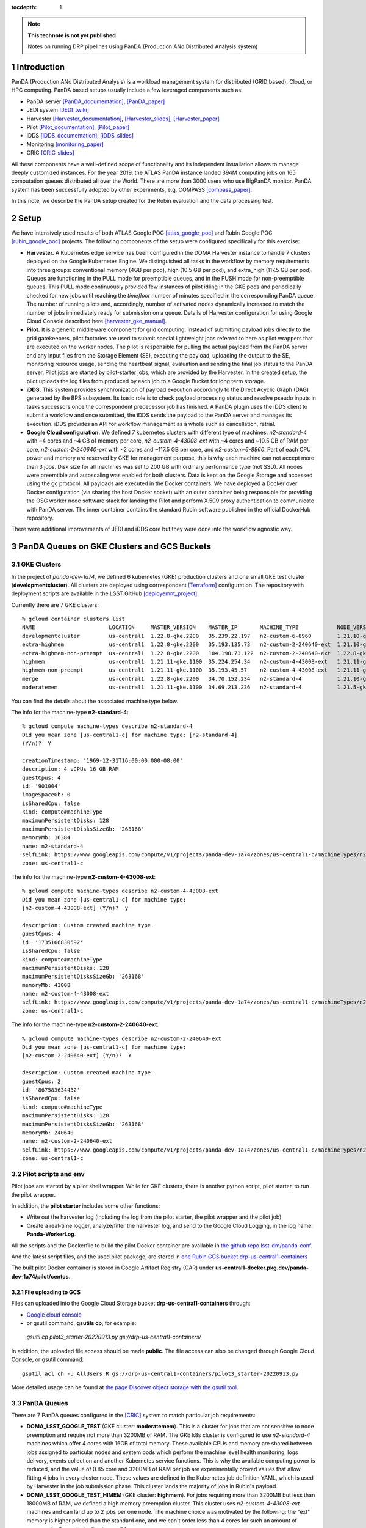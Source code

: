..
  Technote content.

  See https://developer.lsst.io/restructuredtext/style.html
  for a guide to reStructuredText writing.

  Do not put the title, authors or other metadata in this document;
  those are automatically added.

  Use the following syntax for sections:

  Sections
  ========

  and

  Subsections
  -----------

  and

  Subsubsections
  ^^^^^^^^^^^^^^

  To add images, add the image file (png, svg or jpeg preferred) to the
  _static/ directory. The reST syntax for adding the image is

  .. figure:: /_static/filename.ext
     :name: fig-label

     Caption text.

   Run: ``make html`` and ``open _build/html/index.html`` to preview your work.
   See the README at https://github.com/lsst-sqre/lsst-technote-bootstrap or
   this repo's README for more info.

   Feel free to delete this instructional comment.

:tocdepth: 1

.. Please do not modify tocdepth; will be fixed when a new Sphinx theme is shipped.

.. sectnum::

.. TODO: Delete the note below before merging new content to the master branch.

.. note::

   **This technote is not yet published.**

   Notes on running DRP pipelines using PanDA (Production ANd Distributed Analysis system)

.. Add content here.
.. Do not include the document title (it's automatically added from metadata.yaml).
.. .. rubric:: References

.. Make in-text citations with: :cite:`bibkey`.

.. .. bibliography:: local.bib lsstbib/books.bib lsstbib/lsst.bib lsstbib/lsst-dm.bib lsstbib/refs.bib lsstbib/refs_ads.bib
..    :style: lsst_aa

Introduction
============
PanDA (Production ANd Distributed Analysis) is a workload management system for distributed (GRID
based), Cloud, or HPC computing. PanDA based setups usually include a few leveraged components such as:

- PanDA server [PanDA_documentation]_, [PanDA_paper]_
- JEDI system [JEDI_twiki]_
- Harvester [Harvester_documentation]_, [Harvester_slides]_, [Harvester_paper]_
- Pilot [Pilot_documentation]_, [Pilot_paper]_
- iDDS [iDDS_documentation]_, [iDDS_slides]_
- Monitoring [monitoring_paper]_
- CRIC [CRIC_slides]_

All these components have a well-defined scope of functionality and its independent installation allows to manage deeply
customized instances.
For the year 2019, the ATLAS PanDA instance landed 394M computing jobs on 165 computation queues distributed all over
the World. There are more than 3000 users who use BigPanDA monitor. PanDA system has been successfully adopted by other
experiments, e.g. COMPASS [compass_paper]_.

In this note, we describe the PanDA setup created for the Rubin evaluation and the data processing test.

Setup
=====
We have intensively used results of both ATLAS Google POC [atlas_google_poc]_ and Rubin Google POC
[rubin_google_poc]_ projects. The following components of the setup were configured specifically for this exercise:

- **Harvester.** A Kubernetes edge service has been configured in the DOMA Harvester instance to handle 7 clusters
  deployed on the Google Kubernetes Engine. We distinguished all tasks in the workflow by memory requirements into three
  groups: conventional memory (4GB per pod), high (10.5 GB per pod), and extra_high (117.5 GB per pod). 
  Queues are functioning in the PULL mode for preemptible queues, and in the PUSH mode for non-preemptible queues. 
  This PULL mode continuously provided few instances of pilot idling in the GKE pods and periodically checked for new jobs
  until reaching the *timefloor* number of minutes specified in the corresponding PanDA queue. 
  The number of running pilots and, accordingly, number of activated nodes dynamically increased to match the number of jobs
  immediately ready for submission on a queue. Details of Harvester configuration for using Google Cloud Console
  described here [harvester_gke_manual]_.
- **Pilot.** It is a generic middleware component for grid computing. Instead of submitting payload jobs directly to
  the grid gatekeepers, pilot factories are used to submit special lightweight jobs referred to here as pilot wrappers
  that are executed on
  the worker nodes. The pilot is responsible for pulling the actual payload from the PanDA server and any input files
  from the Storage Element (SE), executing the payload, uploading the output to the SE, monitoring resource usage,
  sending the heartbeat signal, evaluation and sending the final job
  status to the PanDA server. Pilot jobs are started by pilot-starter jobs, which are provided by the Harvester.
  In the created setup, the pilot uploads the log files from produced by each job to a Google Bucket for long term storage.
- **iDDS.** This system provides synchronization of payload execution accordingly to the Direct Acyclic Graph
  (DAG) generated by the BPS subsystem. Its basic role is to check payload processing status and resolve pseudo inputs
  in tasks successors once the correspondent predecessor job has finished. A PanDA plugin uses the iDDS client to submit a workflow 
  and once submitted, the iDDS sends the payload to the PanDA server and manages its execution. iDDS provides an API for
  workflow management as a whole such as cancellation, retrial.
- **Google Cloud configuration.**  We defined 7 kubernetes clusters with different type of
  machines: *n2-standard-4* with ~4 cores and ~4 GB of memory per core, *n2-custom-4-43008-ext* with ~4
  cores and ~10.5 GB of RAM per core, *n2-custom-2-240640-ext* with ~2 cores and ~117.5 GB per core, and *n2-custom-6-8960*. 
  Part of each CPU power and memory are reserved by GKE for management purpose,
  this is why each machine can not accept more than 3 jobs. Disk size for all machines was set to 200 GB with ordinary
  performance type (not SSD). All nodes were preemtible and autoscaling was enabled for both clusters.
  Data is kept on the Google Storage and accessed using the gc protocol. All payloads are executed in the
  Docker containers. We have deployed a Docker over Docker configuration (via sharing the host Docker socket) 
  with an outer container being responsible for providing
  the OSG worker node software stack for landing the Pilot and perform X.509 proxy authentication to communicate
  with PanDA server. The inner container contains the standard Rubin software published in the official DockerHub
  repository.

There were additional improvements of JEDI and iDDS core but they were done into the workflow agnostic way.

PanDA Queues on GKE Clusters and GCS Buckets
===========================================

GKE Clusters
------------

In the project of *panda-dev-1a74*, we defined 6 kubernetes (GKE) production clusters
and one small GKE test cluster (**developmentcluster**). All clusters are deployed using correspondent [Terraform]_
configuration. The repository with deployment scripts are available in the LSST GitHub [deployemnt_project]_.

Currently there are 7 GKE clusters::

 % gcloud container clusters list
 NAME                       LOCATION     MASTER_VERSION    MASTER_IP       MACHINE_TYPE            NODE_VERSION        NUM_NODES  STATUS
 developmentcluster         us-central1  1.22.8-gke.2200   35.239.22.197   n2-custom-6-8960        1.21.10-gke.1500 *  1          RUNNING
 extra-highmem              us-central1  1.22.8-gke.2200   35.193.135.73   n2-custom-2-240640-ext  1.21.10-gke.1500 *  4          RUNNING
 extra-highmem-non-preempt  us-central1  1.22.8-gke.2200   104.198.73.122  n2-custom-2-240640-ext  1.22.8-gke.200 *    2          RUNNING
 highmem                    us-central1  1.21.11-gke.1100  35.224.254.34   n2-custom-4-43008-ext   1.21.11-gke.900 *   3          RUNNING
 highmem-non-preempt        us-central1  1.21.11-gke.1100  35.193.45.57    n2-custom-4-43008-ext   1.21.11-gke.1100    5          RUNNING
 merge                      us-central1  1.22.8-gke.2200   34.70.152.234   n2-standard-4           1.21.10-gke.1500 *  2          RUNNING
 moderatemem                us-central1  1.21.11-gke.1100  34.69.213.236   n2-standard-4           1.21.5-gke.1302 *   3          RUNNING

You can find the details about the associated machine type below.

The info for the machine-type **n2-standard-4**::

 % gcloud compute machine-types describe n2-standard-4          
 Did you mean zone [us-central1-c] for machine type: [n2-standard-4] 
 (Y/n)?  Y

 creationTimestamp: '1969-12-31T16:00:00.000-08:00'
 description: 4 vCPUs 16 GB RAM
 guestCpus: 4
 id: '901004'
 imageSpaceGb: 0
 isSharedCpu: false
 kind: compute#machineType
 maximumPersistentDisks: 128
 maximumPersistentDisksSizeGb: '263168'
 memoryMb: 16384
 name: n2-standard-4
 selfLink: https://www.googleapis.com/compute/v1/projects/panda-dev-1a74/zones/us-central1-c/machineTypes/n2-standard-4
 zone: us-central1-c

The info for the machine-type **n2-custom-4-43008-ext**::

 % gcloud compute machine-types describe n2-custom-4-43008-ext
 Did you mean zone [us-central1-c] for machine type: 
 [n2-custom-4-43008-ext] (Y/n)?  y

 description: Custom created machine type.
 guestCpus: 4
 id: '1735166830592'
 isSharedCpu: false
 kind: compute#machineType
 maximumPersistentDisks: 128
 maximumPersistentDisksSizeGb: '263168'
 memoryMb: 43008
 name: n2-custom-4-43008-ext
 selfLink: https://www.googleapis.com/compute/v1/projects/panda-dev-1a74/zones/us-central1-c/machineTypes/n2-custom-4-43008-ext
 zone: us-central1-c
 
The info for the machine-type **n2-custom-2-240640-ext**::

 % gcloud compute machine-types describe n2-custom-2-240640-ext
 Did you mean zone [us-central1-c] for machine type: 
 [n2-custom-2-240640-ext] (Y/n)?  Y

 description: Custom created machine type.
 guestCpus: 2
 id: '867583634432'
 isSharedCpu: false
 kind: compute#machineType
 maximumPersistentDisks: 128
 maximumPersistentDisksSizeGb: '263168'
 memoryMb: 240640
 name: n2-custom-2-240640-ext
 selfLink: https://www.googleapis.com/compute/v1/projects/panda-dev-1a74/zones/us-central1-c/machineTypes/n2-custom-2-240640-ext
 zone: us-central1-c
 
Pilot scripts and env
---------------------

Pilot jobs are started by a pilot shell wrapper. While for GKE clusters, there is another python script, pilot starter, to run the pilot wrapper.

In addition, the **pilot starter** includes some other functions:

- Write out the harvester log (including the log from the pilot starter, the pilot wrapper and the pilot job)
- Create a real-time logger, analyze/filter the harvester log, and send to the Google Cloud Logging, in the log name: **Panda-WorkerLog**.

All the scripts and the Dockerfile to build the pilot Docker container are available 
in `the github repo lsst-dm/panda-conf <https://github.com/lsst-dm/panda-conf/tree/main/pilot-scripts-for-GKE>`_.

And the latest script files, and the used pilot package, are stored 
in `one Rubin GCS bucket drp-us-central1-containers <https://storage.googleapis.com/drp-us-central1-containers/>`_

The built pilot Docker container is stored in Google Artifact Registry (GAR) 
under **us-central1-docker.pkg.dev/panda-dev-1a74/pilot/centos**.

File uploading to GCS
~~~~~~~~~~~~~~~~~~~~~

Files can uploaded into the Google Cloud Storage bucket **drp-us-central1-containers** through:

- `Google cloud console <https://console.cloud.google.com/storage/browser/drp-us-central1-containers>`_
- or gsutil command, **gsutils cp**, for example::

 *gsutil cp pilot3_starter-20220913.py gs://drp-us-central1-containers/*

In addition, the uploaded file access should be made **public**. The file access can also be changed 
through Google Cloud Console, or gsutil command::

 gsutil acl ch -u AllUsers:R gs://drp-us-central1-containers/pilot3_starter-20220913.py
 
More detailed usage can be found at 
`the page Discover object storage with the gsutil tool <https://cloud.google.com/storage/docs/discover-object-storage-gsutil>`_.


PanDA Queues
------------

There are 7 PanDA queues configured in the [CRIC]_ system to match particular job requirements:

- **DOMA_LSST_GOOGLE_TEST** (GKE cluster: **moderatemem**). This is a cluster for jobs that are not sensitive to node
  preemption
  and require not more than 3200MB of RAM. The GKE k8s cluster is configured to use *n2-standard-4* machines which
  offer 4
  cores with 16GB of total memory. These available CPUs and memory are shared between jobs assigned to particular nodes
  and system pods which perform the machine level health monitoring, logs delivery, events collection and another
  Kubernetes service functions. This is why the available computing power is reduced, and the value of 0.85
  core and 3200MB of RAM per job are
  experimentally proved values that allow fitting 4 jobs in every cluster node. These values are defined in the
  Kubernetes job definition YAML, which is used by Harvester in the job submission phase. This cluster lands the majority
  of jobs in Rubin's payload.
- **DOMA_LSST_GOOGLE_TEST_HIMEM** (GKE cluster: **highmem**). For jobs requiring more than 3200MB but less than
  18000MB of RAM, we defined a high memory preemption cluster. This cluster uses *n2-custom-4-43008-ext* machines and
  can land up to 2 jobs per one node. The machine choice was motivated by the following: the "ext" memory is higher
  priced than the standard one, and we can't order less than 4 cores for such an amount of memory. Further optimization
  is possible.
- **DOMA_LSST_GOOGLE_TEST_EXTRA_HIMEM**  (GKE cluster: **extra-highmem**). This is a queue for extremely
  memory-demanding jobs and allows them to allocate 220000MB of memory (there is some memory overhead from the kubernetes components). 
  If a submitting task requests RAM above the
  **DOMA_LSST_GOOGLE_TEST_HIMEM** capability, the job becomes assigned to this queue.
- **DOMA_LSST_GOOGLE_MERGE** (GKE cluster: **merge**). This is a special queue to run merge jobs finalizing each
  submitted workflow. This queue has been excluded from the automatic PanDA brokerage, and tasks are assigned using
  the queue definition parameter in the Rubin BPS submission YAML. The distinguished property of the correspondent
  backend cluster is that the number of concurrent jobs is very limited. This limitation allows controlling the number of
  active connections to the Butler Postgres DB.
- **DOMA_LSST_GOOGLE_TEST_HIMEM_NON_PREEMPT** (GKE cluster: **highmem-non-preempt**). We have experimentally observed
  that jobs lasting more than 12 hours have a low probability of success due to nodes preemption. This significantly
  impacts the duration of the workflow run because it takes a few days of running and failing attempts to reach the
  retry attempt, which will finally survive. That long-lasting retry attempts with a low survival rate also negatively
  impacts the cost-efficiency. To increase the chances for such durable jobs to finish from the first attempt, we
  created a special non-preemptive queue. In terms of CPU and RAM, the queue is equivalent to the
  **DOMA_LSST_GOOGLE_TEST_HIMEM**.
- **DOMA_LSST_GOOGLE_TEST_EXTRA_HIMEM_NON_PREEMPT** (GKE cluster: **extra-highmem-non-preempt**). Same use case as the queue above. In terms of CPU and RAM, the queue is equivalent to the
  **DOMA_LSST_GOOGLE_TEST_EXTRA_HIMEM**.
- **DOMA_LSST_DEV**  (GKE cluster: **developmentcluster**). This cluster is used for testing developments before
  deploying them into the production environment.

Management of the PanDA queues
~~~~~~~~~~~~~~~~~~~~~~~~~~~~~~

The queues are configured and managed on the harvester server, **ai-idds-02.cern.ch**. While the harvester service is managed 
by `the uWSGI tool <https://uwsgi-docs.readthedocs.io/en/latest/>`_. The havester source code can be found at `https://github.com/HSF/harvester <https://github.com/HSF/harvester>`_.

There are 3 main commands in the shell script */opt/harvester/etc/rc.d/init.d/panda_harvester-uwsgi*:

- *start*: to start the harvester service.
- *stop*: to stop the running harvester service.
- *reload*: to reload the harvester configuration.

Configuration of the PanDA queues
~~~~~~~~~~~~~~~~~~~~~~~~~~~~~~~~~

The queues configuration files are available in the GitHub repository 
`the panda-conf github repo <https://github.com/lsst-dm/panda-conf/tree/master>`_. 

The PanDA queue configuration related with the pilot behavior is defined 
in `the CRIC system <https://datalake-cric.cern.ch/atlas/pandaqueue/list/>`_, 
which is downloaded by the pilot wrapper, then is used in pilot jobs.
A copy of json file for each queue is saved in the github repo `lsst-dm/panda-conf <https://github.com/lsst-dm/panda-conf/tree/main/data-cric>`_.

Please note that the parameter **maxrss** in the cric json file specifies the maximum requested memory 
to start a POD on the corresponding GKE cluster. This number should not exceed the value of parameter **memoryMb** shown 
on the GKE cluster machine type output, minus some overhead from the kubernetes components on the GKE cluster, otherwise no POD could be started.

The harvester json file *panda_queueconfig.json* defines all PanDA queues on the harvester server. The *kube_job.yaml* provides
Kubernetes job configuration for **DOMA_LSST_GOOGLE_TEST_HIMEM**, **DOMA_LSST_GOOGLE_TEST_EXTRA_HIMEM**,
**DOMA_LSST_GOOGLE_MERGE** queues. The *kube_job_moderate.json* defines K8s jobs on **DOMA_LSST_GOOGLE_TEST** and
*kube_job_non_preempt.yaml* for **DOMA_LSST_GOOGLE_TEST_HIMEM_NON_PREEMPT** and **DOMA_LSST_GOOGLE_TEST_EXTRA_HIMEM_NON_PREEMPT**. The yaml file
*job_dev-prmon.yaml* is for the test queue **DOMA_LSST_DEV**.

The above "k8s_yaml_file" files instruct POD:

- what container image is used.
- what credentials are passed.
- what commands run in the container on the pod.

While the "k8s_config_file" files associate PanDA queues with their corresponding GKE clusters, which will be explained in the next subsection.

Currently the container image is **us-central1-docker.pkg.dev/panda-dev-1a74/pilot/centos:CentOS7-gar_auth**, with the env to run pilot jobs.
The Dockerfile to build this pilot container could be found at: 
`https://github.com/lsst-dm/panda-conf/blob/main/pilot-scripts-for-GKE/pilotContainer/Dockerfile <https://github.com/lsst-dm/panda-conf/blob/main/pilot-scripts-for-GKE/pilotContainer/Dockerfile>`_.

For the production queues, the commands inside the container are passed to *"bash -c"*::

 whoami;cd /tmp;export ALRB_noGridMW=NO; wget https://storage.googleapis.com/drp-us-central1-containers/pilots_starter_d3.py; chmod 755 ./pilots_starter_d3.py; ./pilots_starter_d3.py || true

It will download `the pilot package <https://github.com/PanDAWMS/pilot2>`_ and start a new pilot job.

Please note that the inner Rubin SW Docker container and the outer pilot Docker container share with the host the Docker socket and Daemon, 
so the bind mount path between the inner and outer containers must be the same on the host machine. 
For example, in order to bind-mount **logDir=/tmp/panda/${PANDAID}** 
(as shown in the parameter **runnerCommand** of the `bps yaml file <https://github.com/lsst/ctrl_bps_panda/blob/w.2022.32/config/bps_idf.yaml#L72>`_),
the volume /tmp/panda has already been created on the host machine and bind-mounted onto the outer Docker container, 
as specified in the `queue configuration yaml files <https://github.com/lsst-dm/panda-conf/blob/master/harvester/kube_job.yaml>`_::

      volumes:
        - name: temp-volume
          hostPath:
              path: /tmp/panda
              type: DirectoryOrCreate

For debugging purposes, a POD node can be created independently with a test yaml file.
But a different metadata name should be used i.e. *test-job*, in the yaml file. For example::

 kubectl create -f test.yaml
 kubectl get pods -l job-name=test-job
 kubectl exec -it $podName -- /bin/bash

which creates a pod in the job-name of test-job, and enters to the container on that POD to debug, where $podName is
the POD name found on the command "*kubectl get pods*".

Association of PanDA queues with GKE Clusters
~~~~~~~~~~~~~~~~~~~~~~~~~~~~~~~~~~~~~~~~~~~~~

In order to associate a new GKE cluster with the corresponding PanDA queue, a "k8s_config_file" file need to be created. Take an example of the cluster "**extra-highmem-non-preempt**"::

 export KUBECONFIG=/data/idds/gcloud_config_rubin/kube_extra_large_mem_non_preempt
 gcloud container clusters get-credentials --region=us-central1 extra-highmem-non-preempt
 chmod og+rw $KUBECONFIG


GKE Authentication for PanDA Queues
~~~~~~~~~~~~~~~~~~~~~~~~~~~~~~~~~~~

The environment variable **CLOUDSDK_CONFIG** defines the location of Google Cloud SDK’s config files. 
On the harvester server machine the environment variable is defined to */data/idds/gcloud_config* 
in the file */opt/harvester/etc/rc.d/init.d/panda_harvester-uwsgi*.
During new wokers creation the harvester server needs to run the Google cloud authentication command::

 gcloud config config-helper --format=json

Please be aware that all the files and directories under **$CLOUDSDK_CONFIG** should be owned by 
the account running the harvester service::

 [root@ai-idds-02 etc]# ls -ltA /data/idds/gcloud_config
 total 68
 -rw-------.  1 iddssv1 zp  9216 Jul 27 20:55 access_tokens.db
 -rw-------.  1 iddssv1 zp     5 Jul 27 20:55 gce
 drwxr-xr-x. 30 iddssv1 zp  4096 Jul 27 02:33 logs
 -rw-------.  1 iddssv1 zp  5883 Jul 14 09:54 .kube
 -rw-r--r--.  1 iddssv1 zp    36 Jul 14 09:51 .last_survey_prompt.yaml
 -rw-r--r--.  1 iddssv1 zp     0 Jun 14 21:06 config_sentinel
 drwx------.  6 iddssv1 zp  4096 Jun 14 21:06 legacy_credentials
 -rw-------.  1 iddssv1 zp 14336 Jun 14 21:06 credentials.db
 drwxr-xr-x.  2 iddssv1 zp  4096 May 26 19:59 configurations
 -rw-------.  1 iddssv1 zp  4975 Apr 19  2021 .kube_conv
 -rw-r--r--.  1 iddssv1 zp     7 Aug 26  2020 active_config

By default, gcloud commands write log files into $CLOUDSDK_CONFIG/logs, 
and will automatically clear log files and directories more than 30 days old, 
uncless the flag `disable_file_logging <https://cloud.google.com/sdk/gcloud/reference/config/set>`_ is enabled.

To check which account is used in the Google cloud authentication, just run **gcloud auth list**::

 % gcloud auth list  
    Credentialed Accounts
 ACTIVE  ACCOUNT
 *       dev-panda-harvester@panda-dev-1a74.iam.gserviceaccount.com
         gcs-access@panda-dev-1a74.iam.gserviceaccount.com
         spadolski@lsst.cloud
         yesw@lsst.cloud

 To set the active account, run:
     $ gcloud config set account `ACCOUNT`

To add a new account into the auth list, just run::

 % gcloud auth login

For details, please read `https://cloud.google.com/sdk/gcloud/reference/auth/login <https://cloud.google.com/sdk/gcloud/reference/auth/login>`_.

The GKE authentication account has been changed to use the service account **dev-panda-harvester**.

To modify the active account, first run the Google cloud authentication "**gcloud auth login**", then run **gcloud config set account `ACCOUNT`**. 

AWS Access Key for S3 Access to GCS Buckets
~~~~~~~~~~~~~~~~~~~~~~~~~~~~~~~~~~~~~~~~~~~

Rubin jobs need to access the GCS butler bucket in s3 botocore, hence AWS authentication is required. The AWS access secret key is stored in the environment variables **AWS_ACCESS_KEY_ID** and **AWS_SECRET_ACCESS_KEY**.

Currently the AWS access key from the service account **butler-gcs-butler-gcs-data-sa@data-curation-prod-fbdb.iam.gserviceaccount.com** is used as shown on the `interoperability setting page <https://console.cloud.google.com/storage/settings;tab=project_access?project=data-curation-prod-fbdb>`_ for the project *data-curation-prod-fbdb*. 

The AWS access key is passed to the POD nodes via `kubernetes secrets <https://kubernetes.io/docs/concepts/configuration/secret/>`_ in the *data* field which have to be **base64-encoded** strings. 
Then the AWS access key is passed as environment variables into the Rubin docker containers. 

GCS Buckets
-----------

In the Google Cloud Storage (GCS), we defined two buckets, **drp-us-central1-containers** and
**drp-us-central1-logging**, as shown below:

.. figure:: /_static/GCS_Buckets-in-Rubin.jpg
     :name: List of buckets in the project

The 3rd bucket in the name of "us.artifacts.*", was automatically created in the Google Cloud Build, to store the
build container images.

As the bucket name indicates, the bucket **drp-us-central1-containers** accommodate container image files, the
pilot-related files and panda queue configuration files. The other bucket **drp-us-central1-logging** stores the log
files of pilot and payload jobs.

The logging bucket is configured in *Uniform* access mode, allowing public access, and allowing a special service
account **gcs-access** with the permission of **roles/storage.legacyBucketWriter** and **roles/storage.legacyObjectReader**.
The credential json file of this special service account is generated in the following command::

 gcloud iam service-accounts keys create gcs-access.json --iam-account=gcs-access@${projectID}.iam.gserviceaccount.com

Where $projectID is *panda-dev-1a74*.  Then it is passed to the container on the POD nodes via the secret name
*gcs-access*, with the environmental variable **GOOGLE_APPLICATION_CREDENTIAL** pointing to the json file.

Real-time Logging for Pilot Jobs
--------------------------------
Pilot logs associated with payload jobs are written onto the GCS bucket **drp-us-central1-logging**. 
We also provide (near)real-time logging for pilot logs on Google Cloud Logging, regardless whether 
the pilot job is idling or running some payload jobs. It could help provide real-time 
logging of whole pilot jobs as well as the parental pilot wrapper jobs. In addition, it is very useful in case pilot logs 
could not be written onto the GCS for some reasons such as pilot jobs being killed or problems with GCS.

The real-time logging for pilot jobs is implemented in the pilot starter python script *pilot3_starter.py*, 
with the class *RealTimeLogger*. The pilot wrapper log (which already includes the pilot log itself) file */tmp/wrapper-wid.log*, 
is parsed and filtered, then written into the log name **Panda-WorkerLog**, different from the log name for payload job logs.

Usually only logs containg a valid time stamp at the beginning is kept and written onto Google Cloud Logging.
For each log, the hostname is added. And PanDA job ID and job name are also added if available.

Normally the log severity level is just copied from the pilot log level. However, if the payload stderr dump message 
indicates that the payload failed, the log severity level would be set to ERROR for that msg and also pilot logs 
containing either *"| add_error_codes"* or *"| perform_initial_payload_error_analysis"*.

For the logs of payload stderr dump, the last 10 non-blank lines (though not containing a time stamp) 
following the line of *"| add_error_codes"* are also added and appended into the line of *"| add_error_codes"*.


Job Run Procedure in PanDA
==========================

The PanDA system can be seen in the following graph:

.. figure:: /_static/PandaSys.png
     :name: PanDA system overview

The detailed description of these components is presented in the slides of
`PanDA status update talk <https://brookhavenlab-my.sharepoint.com/:p:/g/personal/spadolski_bnl_gov/ERnBzu8NO0lHi57ZcS_ESkUBJGl_8qdpKVr4VvG2TICp0A?e=5vaCdw>`_.

Job Submission
--------------

As described in `the PanDA Orchestration User Guide <https://docs.google.com/document/d/1J0Dxe_TJoIpWQm_izBY4Cz6mWkgLCVTZB6pZxkjS0Gg/view>`_,
jobs generated by the BPS subsystem end then grouped in into tasks by PanDA plugin using jobs labels as a grouping criteria.
In this way, each task performs the unique principal operations over different Data/Node ids. Each job has its own input
Data/Node id. The submission YAML file is described here: `configuration YAML file <https://pipelines.lsst.io/v/w_2021_24/modules/lsst.ctrl.bps/quickstart.html#bps-configuration-file>`_.
Once PanDA plugin generates a workflow of dependent jobs united into tasks it submits them into iDDS
performing transitional authentication in PanDA server.
`The PanDA monitoring page <https://panda-doma.cern.ch/tasks/>`_ will show the tasks in the status of *registered*, as shown below:

.. figure:: /_static/Jobs-registered.jpg
     :name: Registered PanDA jobs

Job Starting
------------

`The harvester server <https://github.com/HSF/harvester>`_, *ai-idds-02.cern.ch*, is continuously querying the PanDA
server about the number of jobs to run, then triggers the corresponding GKE cluster to start up the needed POD nodes.
this moment, those tasks/jobs status will be changed into *running*, as shown below:

.. figure:: /_static/Jobs-running.jpg
     :name: Running PanDA jobs

Job Running
-----------

The POD nodes run in the pilot/Rubin container, for example,
*us.gcr.io/panda-dev-1a74/centos:7-stack-lsst_distrib-w_2021_21_osg_d3*, as configured in the GKE cluster. Each jobs
on the POD nodes start one pilot job inside the container.
The pilot job will first get the corresponding PanDA queue configuration and the associated storage
ddmendpoint (*RSE*) configuration from CRIC.

The pilot job uses the provided job definition in case of **PUSH** mode, or will get retrieve definition in case of **PULL** mode.
Then the pilot job runs the provided payload job. In case of **PULL** mode, one pilot job could get and run multiple payload jobs one by one.
After the payload job finishes, the pilot will use
`the python client for GCS <https://googleapis.dev/python/storage/latest/index.html>`_ to write the payload job log
file into `the Google Cloud Storage bucket <https://storage.googleapis.com/drp-us-central1-logging/>`_, which is
defined in the PanDA queue and RSE configuration.
Then the pilot will update the job status including the public access URL to the log files, as shown below:

.. figure:: /_static/Jobs-done.jpg
     :name: Finished PanDA jobs

If the jobs have not finished successfully, the job status would be *failed*.

The pilot communication with the PanDA server is authenticated with a valid grid proxy,
which is passed to the container through POD. Similarly, a credential json file of the GCS bucket access service
account is passed to the container, in order to write/access to the GCS bucket in the python client for the
Google Cloud Storage.

Job Monitoring
--------------
Users can visit the PanDA monitoring server, `https://panda-doma.cern.ch/ <https://panda-doma.cern.ch/>`_, to
check the workflow/task/job status. The PanDA monitor fetches the payload information from the central database. The
monitoring provides the drill down functionality starting from a workflow and finishing by a particular job log.
Clicking on the task IDs will go into the details of each task, then clicking on the number
under the job status such as *running*, *finished*, or *failed*, will show the list of jobs in that status. You can
check each job details by following *the PanDA ID number*.

Real-time Logging for Payload Jobs
----------------------------------
The Rubin jobs on the PanDA queues are also provided with (near)real-time logging on Google Cloud Logging 
in log name **Panda-RubinLog**.
Once the jobs have been running on the PandDA queues, users can check the json format job logs on 
`the Google Logs Explorer <https://console.cloud.google.com/logs>`_.

The enviromental variable **REALTIME_LOGFILES** defines the json filename to be produced by Rubin payload jobs.
A pilot job continuously reads this json file *every 5 seconds*, and sends the found lines together with associated 
PanDA job ID and task ID.

The envvar **REALTIME_LOGFILES=payload-log.json** is set in the Kubernetes job yaml file for each queue, 
undet the *container env* section, as well as 3 other real-time envvars:

- *USE_REALTIME_LOGGING=yes*
- *REALTIME_LOGGING_SERVER=google-cloud-logging*
- *REALTIME_LOGNAME=REALTIME_LOGNAME*

which correspond to the following 3 options in the main pilot python script *pilot.py*:

- *--use-realtime-logging*
- *--realtime-logging-server*
- *--realtime-logname*

Support
==========
There are two lines of support: Rubin-specific and core PanDA components. For front line support we established a
dedicated slack channel: #rubinobs-panda-support. If an occurred problem goes beyond the Rubin deployment, a
correspondent development team could be involved. Support channel for each subsystem of the setup provided in
particular documentation.

References
==========
.. [PanDA_documentation] PanDA Documentation Page `https://panda-wms.readthedocs.io/en/latest/ <https://panda-wms.readthedocs.io/en/latest/>`_
.. [PanDA_paper] Evolution of the ATLAS PanDA workload management system for exascale computational science `<https://www.researchgate.net/publication/274619051_Evolution_of_the_ATLAS_PanDA_workload_management_system_for_exascale_computational_science>`_
.. [JEDI_twiki] JEDI Twiki Page `<https://twiki.cern.ch/twiki/bin/view/PanDA/PandaJEDI>`_
.. [Harvester_documentation] Harvester Documentation `<https://github.com/HSF/harvester/wiki>`_
.. [Harvester_slides] Harvester Slides `<http://cds.cern.ch/record/2625435/files/ATL-SOFT-SLIDE-2018-400.pdf>`_
.. [Harvester_paper] Harvester: an edge service harvesting heterogeneous resources for ATLAS `<https://www.epj-conferences.org/articles/epjconf/pdf/2019/19/epjconf_chep2018_03030.pdf>`_
.. [Pilot_documentation] Pilot documentation `<https://github.com/PanDAWMS/pilot2/wiki>`_
.. [Pilot_paper] The next generation PanDA Pilot for and beyond the ATLAS experiment `<https://cds.cern.ch/record/2648507/files/Fulltext.pdf>`_
.. [iDDS_documentation] iDDS documentation `<https://idds.readthedocs.io/en/latest/>`_
.. [iDDS_slides] iDDS slides `<https://indico.cern.ch/event/849155/contributions/3576915/attachments/1917085/3170006/idds_20100927_atlas_sc_week.pdf>`_
.. [monitoring_paper] BigPanDA monitoring paper `<https://inspirehep.net/files/37c79d51eadd0e8ec8e019aef8bbcfd8>`_
.. [CRIC_slides] `<https://indico.cern.ch/event/578991/contributions/2738744/attachments/1538768/2412065/20171011_GDB_CRIC_sameNEC.pdf>`_
.. [compass_paper] `<http://ceur-ws.org/Vol-1787/385-388-paper-67.pdf>`_
.. [atlas_google_poc] `<https://indico.bnl.gov/event/8608/contributions/38034/attachments/28380/43694/HEP_Google_May26_2020.pdf>`_
.. [rubin_google_poc] `<https://dmtn-157.lsst.io/>`_
.. [harvester_gke_manual] `<https://github.com/HSF/harvester/wiki/Google-Kubernetes-Engine-setup-and-useful-commands>`_
.. [Terraform] `<https://learn.hashicorp.com/collections/terraform/gcp-get-started>`_
.. [deployemnt_project] `<https://github.com/lsst/idf_deploy>`_
.. [CRIC] `<https://datalake-cric.cern.ch/>`_

